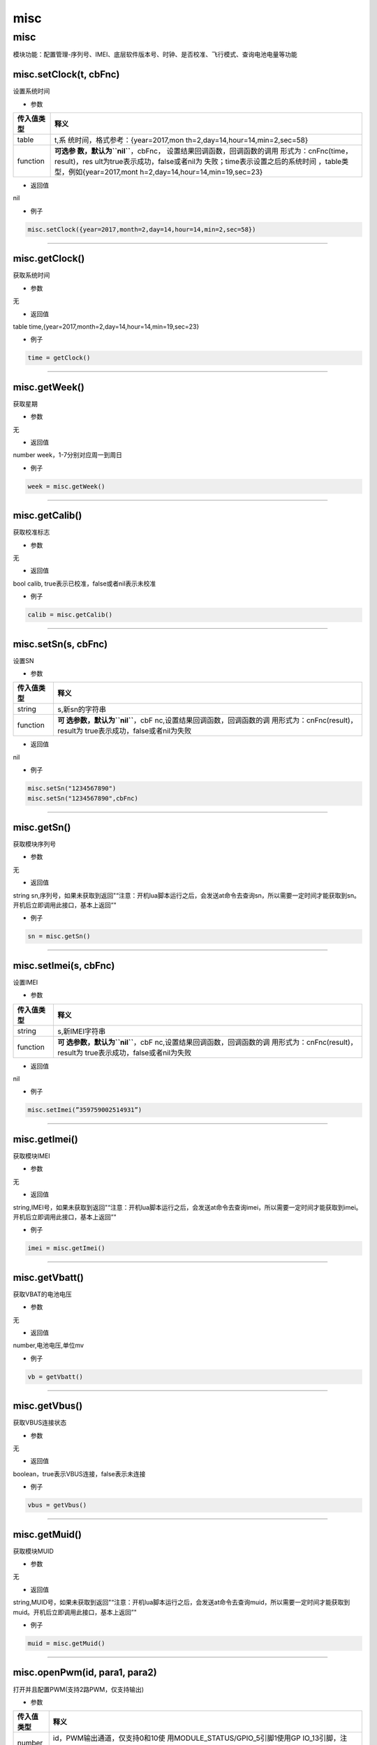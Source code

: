misc
====

.. _misc-1:

misc
----

模块功能：配置管理-序列号、IMEI、底层软件版本号、时钟、是否校准、飞行模式、查询电池电量等功能

misc.setClock(t, cbFnc)
~~~~~~~~~~~~~~~~~~~~~~~

设置系统时间

-  参数

+-----------------------------------+-----------------------------------+
| 传入值类型                        | 释义                              |
+===================================+===================================+
| table                             | t,系                              |
|                                   | 统时间，格式参考：{year=2017,mon  |
|                                   | th=2,day=14,hour=14,min=2,sec=58} |
+-----------------------------------+-----------------------------------+
| function                          | **可选参                          |
|                                   | 数，默认为\ ``nil``**\ ，cbFnc，  |
|                                   | 设置结果回调函数，回调函数的调用  |
|                                   | 形式为：cnFnc(time，result)，res  |
|                                   | ult为true表示成功，false或者nil为 |
|                                   | 失败；time表示设置之后的系统时间  |
|                                   | ，table类型，例如{year=2017,mont  |
|                                   | h=2,day=14,hour=14,min=19,sec=23} |
+-----------------------------------+-----------------------------------+

-  返回值

nil

-  例子

.. code:: lua

   misc.setClock({year=2017,month=2,day=14,hour=14,min=2,sec=58})

--------------

misc.getClock()
~~~~~~~~~~~~~~~

获取系统时间

-  参数

无

-  返回值

table time,{year=2017,month=2,day=14,hour=14,min=19,sec=23}

-  例子

.. code:: lua

   time = getClock()

--------------

misc.getWeek()
~~~~~~~~~~~~~~

获取星期

-  参数

无

-  返回值

number week，1-7分别对应周一到周日

-  例子

.. code:: lua

   week = misc.getWeek()

--------------

misc.getCalib()
~~~~~~~~~~~~~~~

获取校准标志

-  参数

无

-  返回值

bool calib, true表示已校准，false或者nil表示未校准

-  例子

.. code:: lua

   calib = misc.getCalib()

--------------

misc.setSn(s, cbFnc)
~~~~~~~~~~~~~~~~~~~~

设置SN

-  参数

+-----------------------------------+-----------------------------------+
| 传入值类型                        | 释义                              |
+===================================+===================================+
| string                            | s,新sn的字符串                    |
+-----------------------------------+-----------------------------------+
| function                          | **可                              |
|                                   | 选参数，默认为\ ``nil``**\ ，cbF  |
|                                   | nc,设置结果回调函数，回调函数的调 |
|                                   | 用形式为：cnFnc(result)，result为 |
|                                   | true表示成功，false或者nil为失败  |
+-----------------------------------+-----------------------------------+

-  返回值

nil

-  例子

.. code:: lua

   misc.setSn("1234567890")
   misc.setSn("1234567890",cbFnc)

--------------

misc.getSn()
~~~~~~~~~~~~

获取模块序列号

-  参数

无

-  返回值

string
sn,序列号，如果未获取到返回"“注意：开机lua脚本运行之后，会发送at命令去查询sn，所以需要一定时间才能获取到sn。开机后立即调用此接口，基本上返回”"

-  例子

.. code:: lua

   sn = misc.getSn()

--------------

misc.setImei(s, cbFnc)
~~~~~~~~~~~~~~~~~~~~~~

设置IMEI

-  参数

+-----------------------------------+-----------------------------------+
| 传入值类型                        | 释义                              |
+===================================+===================================+
| string                            | s,新IMEI字符串                    |
+-----------------------------------+-----------------------------------+
| function                          | **可                              |
|                                   | 选参数，默认为\ ``nil``**\ ，cbF  |
|                                   | nc,设置结果回调函数，回调函数的调 |
|                                   | 用形式为：cnFnc(result)，result为 |
|                                   | true表示成功，false或者nil为失败  |
+-----------------------------------+-----------------------------------+

-  返回值

nil

-  例子

.. code:: lua

   misc.setImei(”359759002514931”)

--------------

misc.getImei()
~~~~~~~~~~~~~~

获取模块IMEI

-  参数

无

-  返回值

string,IMEI号，如果未获取到返回"“注意：开机lua脚本运行之后，会发送at命令去查询imei，所以需要一定时间才能获取到imei。开机后立即调用此接口，基本上返回”"

-  例子

.. code:: lua

   imei = misc.getImei()

--------------

misc.getVbatt()
~~~~~~~~~~~~~~~

获取VBAT的电池电压

-  参数

无

-  返回值

number,电池电压,单位mv

-  例子

.. code:: lua

   vb = getVbatt()

--------------

misc.getVbus()
~~~~~~~~~~~~~~

获取VBUS连接状态

-  参数

无

-  返回值

boolean，true表示VBUS连接，false表示未连接

-  例子

.. code:: lua

   vbus = getVbus()

--------------

misc.getMuid()
~~~~~~~~~~~~~~

获取模块MUID

-  参数

无

-  返回值

string,MUID号，如果未获取到返回"“注意：开机lua脚本运行之后，会发送at命令去查询muid，所以需要一定时间才能获取到muid。开机后立即调用此接口，基本上返回”"

-  例子

.. code:: lua

   muid = misc.getMuid()

--------------

misc.openPwm(id, para1, para2)
~~~~~~~~~~~~~~~~~~~~~~~~~~~~~~

打开并且配置PWM(支持2路PWM，仅支持输出)

-  参数

+-----------------------------------+-----------------------------------+
| 传入值类型                        | 释义                              |
+===================================+===================================+
| number                            | id，PWM输出通道，仅支持0和10使    |
|                                   | 用MODULE_STATUS/GPIO_5引脚1使用GP |
|                                   | IO_13引脚，注意：上电的时候不要把 |
|                                   | GPIO_13                           |
|                                   | 拉高到V_GLOBAL_1V8，否            |
|                                   | 则模块会进入校准模式，不正常开机  |
+-----------------------------------+-----------------------------------+
| number                            | para1，当id为0时                  |
|                                   | ，para1表示分频系数，最大值为102  |
|                                   | 4；分频系数和频率的换算关系为：频 |
|                                   | 率=25000000/para1；例如para1为500 |
|                                   | 时，频率为50000Hz当id为1时，para1 |
|                                   | 表示时钟周期，取值范围为0-7，仅支 |
|                                   | 持整数0-7分别对应125、250、500、  |
|                                   | 1000、1500、2000、2500、3000毫秒  |
+-----------------------------------+-----------------------------------+
| number                            | para2，当id为0                    |
|                                   | 时，para2表示占空比计算系数，最大 |
|                                   | 值为512；占空比计算系数和占空比的 |
|                                   | 计算关系为：占空比=para2/para1当  |
|                                   | id为1时，para2表示一个时钟周期内  |
|                                   | 的高电平时间，取值范围为1-15，仅  |
|                                   | 支持整数1-15分别对应15.6、31.2、  |
|                                   | 46.8、62、78、94、110、125、140、 |
|                                   | 156、172、188、200、218、234毫秒  |
+-----------------------------------+-----------------------------------+

-  返回值

nil

-  例子

.. code:: lua

   -- 通道0，频率为50000Hz，占空比为0.2：
   -- 频率为50000Hz，表示时钟周期为1/50000=0.00002秒=0.02毫秒=20微秒
   -- 占空比表示在一个时钟周期内，高电平的时长/时钟周期的时长，本例子中的0.2就表示，高电平时长为4微秒，低电平时长为16微秒
   misc.openPwm(0,500,100)
   -- 通道1，时钟周期为500ms，高电平时间为125毫秒：
   misc.openPwm(1,2,8)

--------------

misc.closePwm(id)
~~~~~~~~~~~~~~~~~

关闭PWM

-  参数

+-----------------------------------+-----------------------------------+
| 传入值类型                        | 释义                              |
+===================================+===================================+
| number                            | id，PWM输出通道，仅支持0和10使    |
|                                   | 用MODULE_STATUS/GPIO_5引脚1使用GP |
|                                   | IO_13引脚，注意：上电的时候不要把 |
|                                   | GPIO_13                           |
|                                   | 拉高到V_GLOBAL_1V8，否            |
|                                   | 则模块会进入校准模式，不正常开机  |
+-----------------------------------+-----------------------------------+

-  返回值

nil

-  例子

无

--------------
